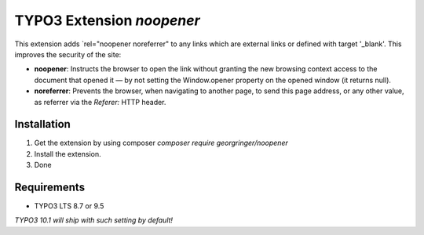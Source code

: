 TYPO3 Extension `noopener`
==========================

This extension adds `rel="noopener noreferrer" to any links which are external links or defined with target '_blank'. This improves the security of the site:

- **noopener**: Instructs the browser to open the link without granting the new browsing context access to the document that opened it — by not setting the Window.opener property on the opened window (it returns null).
- **noreferrer**: Prevents the browser, when navigating to another page, to send this page address, or any other value, as referrer via the `Referer:` HTTP header.

Installation
------------

1) Get the extension by using composer `composer require georgringer/noopener` 
2) Install the extension.
3) Done

Requirements
------------

- TYPO3 LTS 8.7 or 9.5

*TYPO3 10.1 will ship with such setting by default!*
